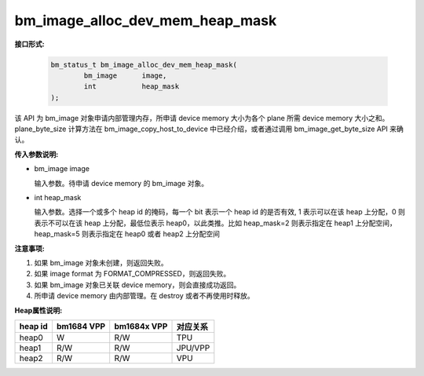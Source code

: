 bm_image_alloc_dev_mem_heap_mask
================================

**接口形式:**

    .. code-block:: c

        bm_status_t bm_image_alloc_dev_mem_heap_mask(
                bm_image      image,
                int           heap_mask
        );

该 API 为 bm_image 对象申请内部管理内存，所申请 device memory 大小为各个 plane 所需 device memory 大小之和。plane_byte_size 计算方法在 bm_image_copy_host_to_device 中已经介绍，或者通过调用 bm_image_get_byte_size API 来确认。


**传入参数说明:**

* bm_image image

  输入参数。待申请 device memory 的 bm_image 对象。

* int heap_mask

  输入参数。选择一个或多个 heap id 的掩码，每一个 bit 表示一个 heap id 的是否有效, 1 表示可以在该 heap 上分配，0 则表示不可以在该 heap 上分配，最低位表示 heap0，以此类推。比如 heap_mask=2 则表示指定在 heap1 上分配空间，heap_mask=5 则表示指定在 heap0 或者 heap2 上分配空间



**注意事项:**

1. 如果 bm_image 对象未创建，则返回失败。

2. 如果 image format 为 FORMAT_COMPRESSED，则返回失败。

3. 如果 bm_image 对象已关联 device memory，则会直接成功返回。

4. 所申请 device memory 由内部管理。在 destroy 或者不再使用时释放。


**Heap属性说明:**

+------------------+------------------+------------------+------------------+
|    heap id       |   bm1684 VPP     |   bm1684x VPP    |      对应关系    |
+==================+==================+==================+==================+
|    heap0         |      W           |     R/W          |         TPU      |
+------------------+------------------+------------------+------------------+
|    heap1         |     R/W          |     R/W          |        JPU/VPP   |
+------------------+------------------+------------------+------------------+
|    heap2         |     R/W          |     R/W          |         VPU      |
+------------------+------------------+------------------+------------------+

